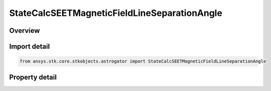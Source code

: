 StateCalcSEETMagneticFieldLineSeparationAngle
=============================================

.. py:class:: ansys.stk.core.stkobjects.astrogator.StateCalcSEETMagneticFieldLineSeparationAngle

   Bases: :py:class:`~ansys.stk.core.stkobjects.astrogator.IComponentInfo`, :py:class:`~ansys.stk.core.stkobjects.astrogator.ICloneable`

   SEETMagFieldFieldLineSepAngle Calc object.

.. py:currentmodule:: StateCalcSEETMagneticFieldLineSeparationAngle

Overview
--------

.. tab-set::

    .. tab-item:: Properties
        
        .. list-table::
            :header-rows: 0
            :widths: auto

            * - :py:attr:`~ansys.stk.core.stkobjects.astrogator.StateCalcSEETMagneticFieldLineSeparationAngle.target_object`
              - Get the reference object.



Import detail
-------------

.. code-block:: python

    from ansys.stk.core.stkobjects.astrogator import StateCalcSEETMagneticFieldLineSeparationAngle


Property detail
---------------

.. py:property:: target_object
    :canonical: ansys.stk.core.stkobjects.astrogator.StateCalcSEETMagneticFieldLineSeparationAngle.target_object
    :type: ILinkToObject

    Get the reference object.


